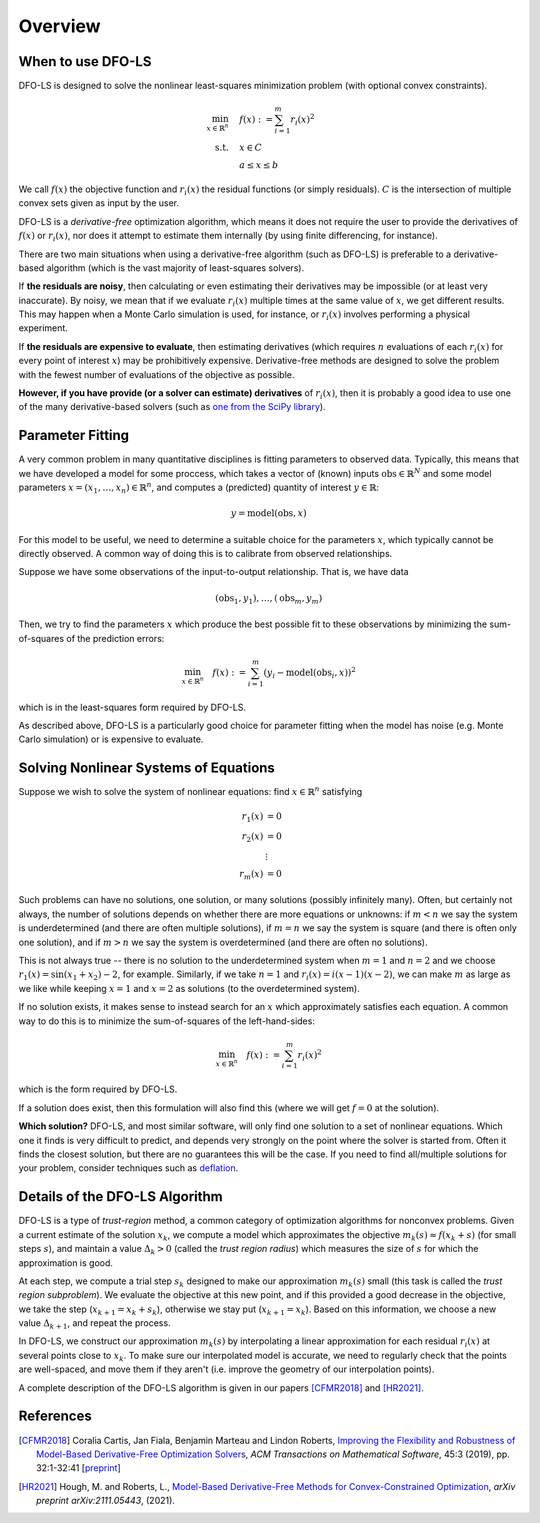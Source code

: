 Overview
========

When to use DFO-LS
------------------
DFO-LS is designed to solve the nonlinear least-squares minimization problem (with optional convex constraints).

.. math::

   \min_{x\in\mathbb{R}^n}  &\quad  f(x) := \sum_{i=1}^{m}r_{i}(x)^2 \\
   \text{s.t.} &\quad x \in C\\
               &\quad  a \leq x \leq b

We call :math:`f(x)` the objective function and :math:`r_i(x)` the residual functions (or simply residuals).
:math:`C` is the intersection of multiple convex sets given as input by the user.

DFO-LS is a *derivative-free* optimization algorithm, which means it does not require the user to provide the derivatives of :math:`f(x)` or :math:`r_i(x)`, nor does it attempt to estimate them internally (by using finite differencing, for instance). 

There are two main situations when using a derivative-free algorithm (such as DFO-LS) is preferable to a derivative-based algorithm (which is the vast majority of least-squares solvers).

If **the residuals are noisy**, then calculating or even estimating their derivatives may be impossible (or at least very inaccurate). By noisy, we mean that if we evaluate :math:`r_i(x)` multiple times at the same value of :math:`x`, we get different results. This may happen when a Monte Carlo simulation is used, for instance, or :math:`r_i(x)` involves performing a physical experiment. 

If **the residuals are expensive to evaluate**, then estimating derivatives (which requires :math:`n` evaluations of each :math:`r_i(x)` for every point of interest :math:`x`) may be prohibitively expensive. Derivative-free methods are designed to solve the problem with the fewest number of evaluations of the objective as possible.

**However, if you have provide (or a solver can estimate) derivatives** of :math:`r_i(x)`, then it is probably a good idea to use one of the many derivative-based solvers (such as `one from the SciPy library <https://docs.scipy.org/doc/scipy/reference/generated/scipy.optimize.least_squares.html>`_).

Parameter Fitting
-----------------
A very common problem in many quantitative disciplines is fitting parameters to observed data. Typically, this means that we have developed a model for some proccess, which takes a vector of (known) inputs :math:`\mathrm{obs}\in\mathbb{R}^N` and some model parameters :math:`x=(x_1, \ldots, x_n)\in\mathbb{R}^n`, and computes a (predicted) quantity of interest :math:`y\in\mathbb{R}`:

.. math::

   y = \mathrm{model}(\mathrm{obs}, x)

For this model to be useful, we need to determine a suitable choice for the parameters :math:`x`, which typically cannot be directly observed. A common way of doing this is to calibrate from observed relationships.

Suppose we have some observations of the input-to-output relationship. That is, we have data

.. math::

   (\mathrm{obs}_1, y_1), \ldots, (\mathrm{obs}_m, y_m)

Then, we try to find the parameters :math:`x` which produce the best possible fit to these observations by minimizing the sum-of-squares of the prediction errors:

.. math::

   \min_{x\in\mathbb{R}^n}  \quad  f(x) := \sum_{i=1}^{m}(y_i - \mathrm{model}(\mathrm{obs}_i, x))^2

which is in the least-squares form required by DFO-LS.

As described above, DFO-LS is a particularly good choice for parameter fitting when the model has noise (e.g. Monte Carlo simulation) or is expensive to evaluate.

Solving Nonlinear Systems of Equations
--------------------------------------
Suppose we wish to solve the system of nonlinear equations: find :math:`x\in\mathbb{R}^n` satisfying

.. math::

   r_1(x) &= 0 \\
   r_2(x) &= 0 \\
   &\vdots \\
   r_m(x) &= 0

Such problems can have no solutions, one solution, or many solutions (possibly infinitely many). Often, but certainly not always, the number of solutions depends on whether there are more equations or unknowns: if :math:`m<n` we say the system is underdetermined (and there are often multiple solutions), if :math:`m=n` we say the system is square (and there is often only one solution), and if :math:`m>n` we say the system is overdetermined (and there are often no solutions).

This is not always true -- there is no solution to the underdetermined system when :math:`m=1` and :math:`n=2` and we choose :math:`r_1(x)=\sin(x_1+x_2)-2`, for example.
Similarly, if we take :math:`n=1` and :math:`r_i(x)=i (x-1)(x-2)`, we can make :math:`m` as large as we like while keeping :math:`x=1` and :math:`x=2` as solutions (to the overdetermined system).

If no solution exists, it makes sense to instead search for an :math:`x` which approximately satisfies each equation. A common way to do this is to minimize the sum-of-squares of the left-hand-sides:

.. math::

   \min_{x\in\mathbb{R}^n}  \quad  f(x) := \sum_{i=1}^{m}r_i(x)^2

which is the form required by DFO-LS.

If a solution does exist, then this formulation will also find this (where we will get :math:`f=0` at the solution).

**Which solution?** DFO-LS, and most similar software, will only find one solution to a set of nonlinear equations. Which one it finds is very difficult to predict, and depends very strongly on the point where the solver is started from. Often it finds the closest solution, but there are no guarantees this will be the case. If you need to find all/multiple solutions for your problem, consider techniques such as `deflation <http://www.sciencedirect.com/science/article/pii/0022247X83900550>`_.

Details of the DFO-LS Algorithm
-------------------------------
DFO-LS is a type of *trust-region* method, a common category of optimization algorithms for nonconvex problems. Given a current estimate of the solution :math:`x_k`, we compute a model which approximates the objective :math:`m_k(s)\approx f(x_k+s)` (for small steps :math:`s`), and maintain a value :math:`\Delta_k>0` (called the *trust region radius*) which measures the size of :math:`s` for which the approximation is good.

At each step, we compute a trial step :math:`s_k` designed to make our approximation :math:`m_k(s)` small (this task is called the *trust region subproblem*). We evaluate the objective at this new point, and if this provided a good decrease in the objective, we take the step (:math:`x_{k+1}=x_k+s_k`), otherwise we stay put (:math:`x_{k+1}=x_k`). Based on this information, we choose a new value :math:`\Delta_{k+1}`, and repeat the process.

In DFO-LS, we construct our approximation :math:`m_k(s)` by interpolating a linear approximation for each residual :math:`r_i(x)` at several points close to :math:`x_k`. To make sure our interpolated model is accurate, we need to regularly check that the points are well-spaced, and move them if they aren't (i.e. improve the geometry of our interpolation points).

A complete description of the DFO-LS algorithm is given in our papers [CFMR2018]_ and [HR2021]_.

References
----------

.. [CFMR2018]   
   Coralia Cartis, Jan Fiala, Benjamin Marteau and Lindon Roberts, `Improving the Flexibility and Robustness of Model-Based Derivative-Free Optimization Solvers <https://doi.org/10.1145/3338517>`_, *ACM Transactions on Mathematical Software*, 45:3 (2019), pp. 32:1-32:41 [`preprint <https://arxiv.org/abs/1804.00154>`_] 

.. [HR2021]   
   Hough, M. and Roberts, L., `Model-Based Derivative-Free Methods for Convex-Constrained Optimization <https://arxiv.org/abs/2111.05443>`_, *arXiv preprint arXiv:2111.05443*, (2021).
